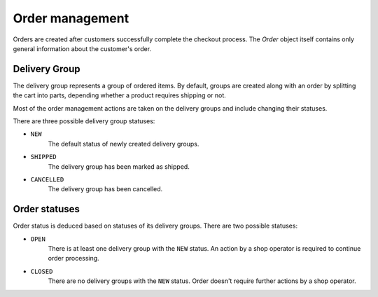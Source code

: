 Order management
================

Orders are created after customers successfully complete the checkout process. The `Order` object itself contains only general information about the customer's order.

Delivery Group
--------------

The delivery group represents a group of ordered items. By default, groups are created along with an order by splitting the cart into parts, depending whether a product requires shipping or not.

Most of the order management actions are taken on the delivery groups and include changing their statuses.

There are three possible delivery group statuses:

- ``NEW``
    The default status of newly created delivery groups.

- ``SHIPPED``
    The delivery group has been marked as shipped.

- ``CANCELLED``
    The delivery group has been cancelled.


Order statuses
--------

Order status is deduced based on statuses of its delivery groups. There are two possible statuses:

- ``OPEN``
    There is at least one delivery group with the ``NEW`` status. An action by a shop operator is required to continue order processing.

- ``CLOSED``
    There are no delivery groups with the ``NEW`` status. Order doesn't require further actions by a shop operator.
